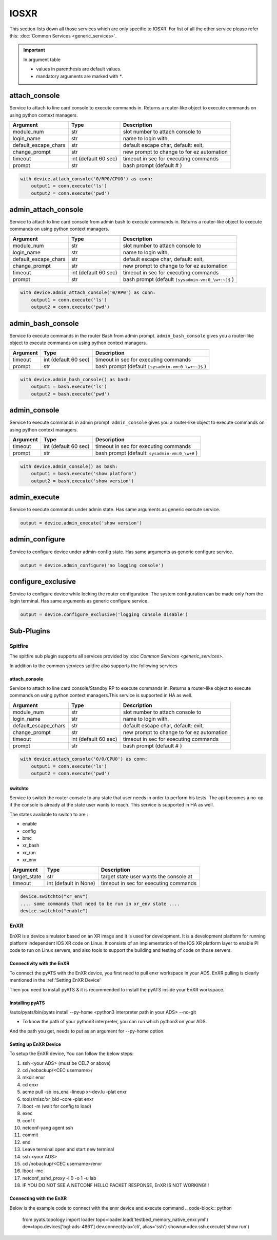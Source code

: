 IOSXR
=====

This section lists down all those services which are only specific to IOSXR.
For list of all the other service please refer this:
:doc:`Common Services  <generic_services>`.

.. important::

    In argument table

    * values in parenthesis are default values.
    * mandatory arguments are marked with `*`.


attach_console
--------------

Service to attach to line card console to execute commands in. Returns a
router-like object to execute commands on using python context managers.

====================    ======================    ========================================
Argument                Type                      Description
====================    ======================    ========================================
module_num              str                       slot number to attach console to
login_name              str                       name to login with,
default_escape_chars    str                       default escape char, default: exit,
change_prompt           str                       new prompt to change to for ez automation
timeout                 int (default 60 sec)      timeout in sec for executing commands
prompt                  str                       bash prompt (default # )
====================    ======================    ========================================

.. code-block:: python

    with device.attach_console('0/RP0/CPU0') as conn:
        output1 = conn.execute('ls')
        output2 = conn.execute('pwd')


admin_attach_console
--------------------

Service to attach to line card console from admin bash to execute commands in. Returns a router-like object to execute commands on using python context
managers.

====================    ======================    ========================================
Argument                Type                      Description
====================    ======================    ========================================
module_num              str                       slot number to attach console to
login_name              str                       name to login with,
default_escape_chars    str                       default escape char, default: exit,
change_prompt           str                       new prompt to change to for ez automation
timeout                 int (default 60 sec)      timeout in sec for executing commands
prompt                  str                       bash prompt (default ``[sysadmin-vm:0_\w+:~]$`` )
====================    ======================    ========================================

.. code-block:: python

    with device.admin_attach_console('0/RP0') as conn:
        output1 = conn.execute('ls')
        output2 = conn.execute('pwd')


admin_bash_console
------------------

Service to execute commands in the router Bash from admin prompt. ``admin_bash_console``
gives you a router-like object to execute commands on using python context
managers.

==========   ======================    ========================================
Argument     Type                      Description
==========   ======================    ========================================
timeout      int (default 60 sec)      timeout in sec for executing commands
prompt       str                       bash prompt (default ``[sysadmin-vm:0_\w+:~]$`` )
==========   ======================    ========================================

.. code-block:: python

    with device.admin_bash_console() as bash:
        output1 = bash.execute('ls')
        output2 = bash.execute('pwd')


admin_console
-------------

Service to execute commands in admin prompt. ``admin_console``
gives you a router-like object to execute commands on using python context
managers.

==========   ======================    ========================================
Argument     Type                      Description
==========   ======================    ========================================
timeout      int (default 60 sec)      timeout in sec for executing commands
prompt       str                       bash prompt (default: ``sysadmin-vm:0_\w+#`` )
==========   ======================    ========================================

.. code-block:: python

    with device.admin_console() as bash:
        output1 = bash.execute('show platform')
        output2 = bash.execute('show version')


admin_execute
-------------

Service to execute commands under admin state.
Has same arguments as generic execute service.

.. code-block:: python

    output = device.admin_execute('show version')


admin_configure
---------------

Service to configure device under admin-config state.
Has same arguments as generic configure service.

.. code-block:: python

    output = device.admin_configure('no logging console')


configure_exclusive
-------------------

Service to configure device while locking the
router configuration. The system configuration can be made
only from the login terminal.
Has same arguments as generic configure service.

.. code-block:: python

    output = device.configure_exclusive('logging console disable')


Sub-Plugins
-----------

Spitfire
^^^^^^^^

The spitfire sub plugin supports all services provided by :doc `Common Services <generic_services>`.

In addition to the common services spitfire also supports the following services

attach_console
""""""""""""""

Service to attach to line card console/Standby RP to execute commands in. Returns a
router-like object to execute commands on using python context managers.This service is 
supported in HA as well.

====================    ======================    ========================================
Argument                Type                      Description
====================    ======================    ========================================
module_num              str                       slot number to attach console to
login_name              str                       name to login with,
default_escape_chars    str                       default escape char, default: exit,
change_prompt           str                       new prompt to change to for ez automation
timeout                 int (default 60 sec)      timeout in sec for executing commands
prompt                  str                       bash prompt (default # )
====================    ======================    ========================================

.. code-block:: python

    with device.attach_console('0/0/CPU0') as conn:
        output1 = conn.execute('ls')
        output2 = conn.execute('pwd')

switchto
""""""""

Service to switch the router console to any state that user needs in order to perform
his tests. The api becomes a no-op if the console is already at the state user wants 
to reach. This service is supported in HA as well. 


The states available to switch to are :

* enable
* config
* bmc
* xr_bash
* xr_run
* xr_env

====================    ======================    ========================================
Argument                Type                      Description
====================    ======================    ========================================
target_state            str                       target state user wants the console at
timeout                 int (default in None)     timeout in sec for executing commands
====================    ======================    ========================================

.. code-block:: python
    
        device.switchto("xr_env")
        .... some commands that need to be run in xr_env state ....
        device.switchto("enable")


EnXR
^^^^^^^^

EnXR is a device simulator based on an XR image and it is used for development.
It is a development platform for running platform independent IOS XR code on Linux. It consists of an implementation of
the IOS XR platform layer to enable PI code to run on Linux servers, and also tools to support the building and testing
of code on those servers.

Connectivity with the EnXR
""""""""""""""""""""""""""

To connect the pyATS with the EnXR device, you first need to pull enxr workspace in your
ADS. EnXR pulling is clearly mentioned in the :ref:'Setting EnXR Device'

Then you need to install pyATS & it is recommended to install the pyATS inside your EnXR
workspace.


Installing pyATS
""""""""""""""""

/auto/pyats/bin/pyats install --py-home <python3 interpreter path in your ADS> --no-git

* To know the path of your python3 interpreter, you can run which python3 on your ADS.
And the path you get, needs to put as an argument for --py-home option.


Setting up EnXR Device
"""""""""""""""""""

To setup the EnXR device, You can follow the below steps:

1. ssh <your ADS> (must be CEL7 or above)
2. cd /nobackup/<CEC username>/
3. mkdir enxr
4. cd enxr
5. acme pull -sb ios_ena -lineup xr-dev.lu -plat enxr
6. tools/misc/xr_bld -core -plat enxr
7. lboot -m (wait for config to load)
8. exec
9. conf t
10. netconf-yang agent ssh
11. commit
12. end
13. Leave terminal open and start new terminal
14. ssh <your ADS>
15. cd /nobackup/<CEC username>/enxr
16. lboot -mc
17. netconf_sshd_proxy -i 0 -o 1 -u lab
18. IF YOU DO NOT SEE A NETCONF HELLO PACKET RESPONSE, EnXR IS NOT WORKING!!!

Connecting with the EnXR
""""""""""""""""""""""""
Below is the example code to connect with the enxr device and execute command
.. code-block:: python

        from pyats.topology import loader
        topo=loader.load('testbed_memory_native_enxr.yml')
        dev=topo.devices['bgl-ads-4861']
        dev.connect(via='cli', alias='ssh')
        showrun=dev.ssh.execute('show run')
